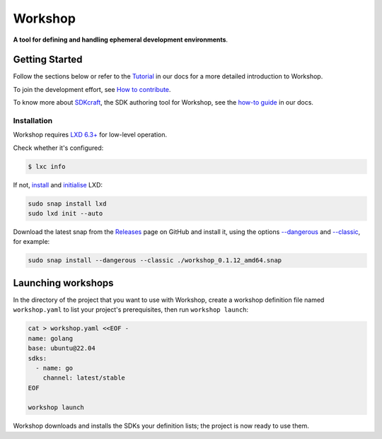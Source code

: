 Workshop
========

.. image:: https://readthedocs.com/projects/canonical-workshop/badge/?version=latest&token=a8c81a46da98f75a366a1eef905457dadfa50c23cf3a1c1929a81af05ffea85d
   :target: https://canonical-workshop.readthedocs-hosted.com/en/latest/?badge=latest
   :alt: Documentation Status

**A tool for defining and handling ephemeral development environments**.


Getting Started
---------------

Follow the sections below
or refer to the
`Tutorial
<https://canonical-workshop.readthedocs-hosted.com/en/latest/tutorial/>`_
in our docs for a more detailed introduction to Workshop.

To join the development effort, see `How to contribute <contributing.rst>`_.

To know more about `SDKcraft <https://github.com/canonical/sdkcraft/>`_,
the SDK authoring tool for Workshop,
see the
`how-to guide
<https://canonical-workshop.readthedocs-hosted.com/en/latest/how-to/use-sdkcraft/>`_
in our docs.

Installation
~~~~~~~~~~~~

Workshop requires
`LXD 6.3+ <https://canonical.com/lxd>`_
for low-level operation.

Check whether it's configured:

.. code-block:: console

   $ lxc info


If not, `install <https://documentation.ubuntu.com/lxd/en/latest/installing/>`_
and
`initialise <https://documentation.ubuntu.com/lxd/en/latest/howto/initialize/>`_
LXD:

.. code-block:: console

   sudo snap install lxd
   sudo lxd init --auto


Download the latest snap from the
`Releases <https://github.com/canonical/workshop/releases/>`_
page on GitHub and install it,
using the options
`--dangerous <https://snapcraft.io/docs/install-modes>`_
and
`--classic <https://snapcraft.io/docs/install-modes>`_,
for example:

.. code-block:: console

   sudo snap install --dangerous --classic ./workshop_0.1.12_amd64.snap


Launching workshops
-------------------

In the directory of the project
that you want to use with Workshop,
create a workshop definition file named ``workshop.yaml``
to list your project's prerequisites,
then run ``workshop launch``:

.. code-block:: console

   cat > workshop.yaml <<EOF -
   name: golang
   base: ubuntu@22.04
   sdks:
     - name: go
       channel: latest/stable
   EOF

   workshop launch


Workshop downloads and installs the SDKs your definition lists;
the project is now ready to use them.
